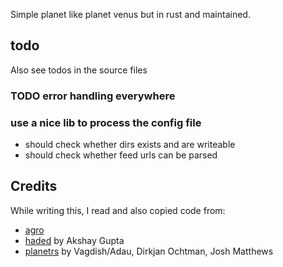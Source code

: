 Simple planet like planet venus but in rust and maintained.

** todo
Also see todos in the source files

*** TODO error handling everywhere
*** use a nice lib to process the config file
- should check whether dirs exists and are writeable
- should check whether feed urls can be parsed
** Credits

While writing this, I read and also copied code from:

- [[https://docs.rs/crate/agro/0.1.1][agro]]
- [[https://github.com/kitallis/hades][haded]] by Akshay Gupta
- [[https://github.com/djc/planetrs][planetrs]] by Vagdish/Adau, Dirkjan Ochtman, Josh Matthews
